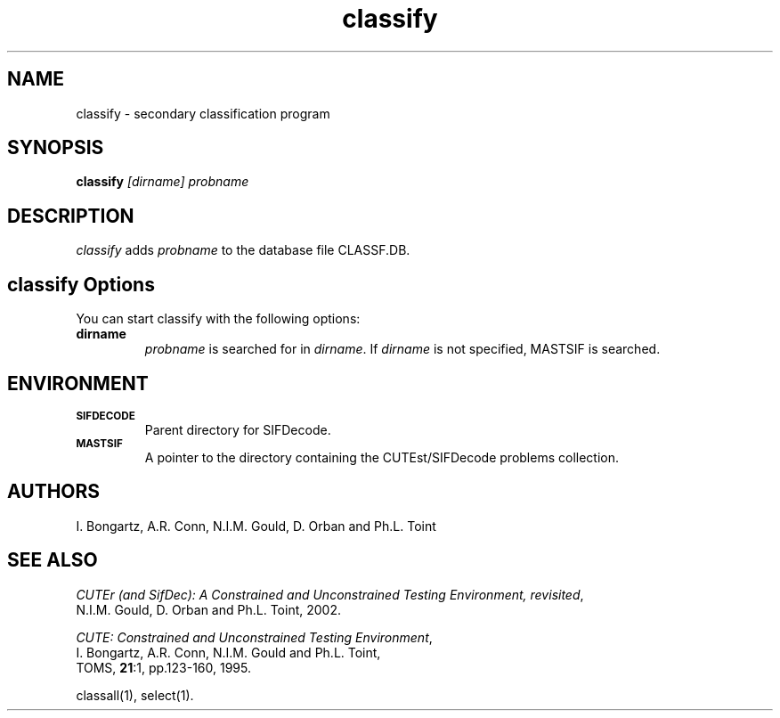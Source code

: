 .\" @(#)sifdecode v1.0 01/2013;
.TH classify 1 "23 Jan 2013"
.SH NAME
classify \- secondary classification program
.SH SYNOPSIS
\fBclassify\fP \fI[dirname]\fP \fIprobname\fP
.SH DESCRIPTION
\fIclassify\fP adds \fIprobname\fP to the database file CLASSF.DB.
.LP 
.SH classify Options
You can start classify with the following options:
.TP
.B dirname
\fIprobname\fP is searched for in \fIdirname\fP. If \fIdirname\fP is
not specified, MASTSIF is searched.
.LP
.SH ENVIRONMENT 
.TP
.SB SIFDECODE
Parent directory for SIFDecode.
.TP
.SB MASTSIF
A pointer to the directory containing the CUTEst/SIFDecode problems
collection.
.SH AUTHORS
I. Bongartz, A.R. Conn, N.I.M. Gould, D. Orban and Ph.L. Toint
.SH "SEE ALSO"
\fICUTEr (and SifDec): A Constrained and Unconstrained Testing
Environment, revisited\fP,
   N.I.M. Gould, D. Orban and Ph.L. Toint, 2002.

\fICUTE: Constrained and Unconstrained Testing Environment\fP,
   I. Bongartz, A.R. Conn, N.I.M. Gould and Ph.L. Toint, 
   TOMS, \fB21\fP:1, pp.123-160, 1995.

classall(1), select(1).
